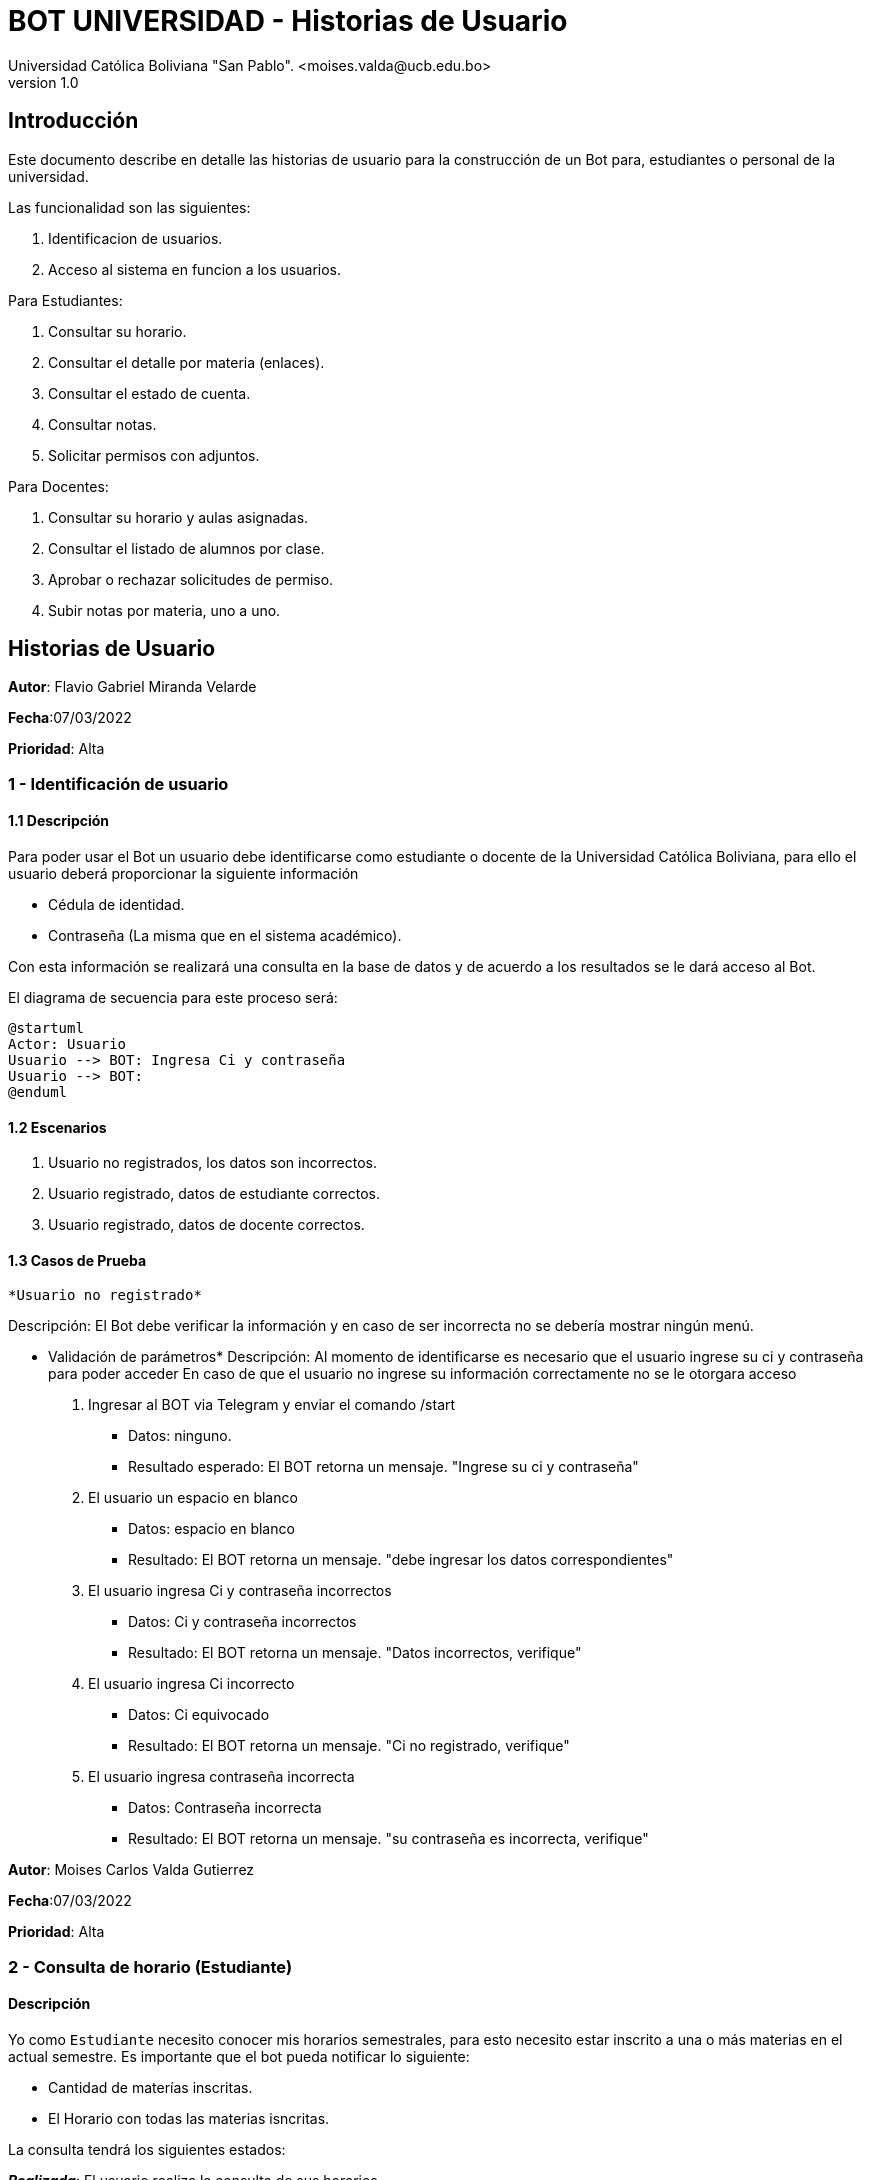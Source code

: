 [#_bot_universidad__historias_de_usuario]
= {product} - Historias de Usuario
Universidad Católica Boliviana "San Pablo". <moises.valda@ucb.edu.bo>
v1.0
:product: BOT UNIVERSIDAD

== Introducción

Este documento describe en detalle las historias de usuario para la construcción de un Bot para, estudiantes o personal de la universidad.

Las funcionalidad son las siguientes:


    1. Identificacion de usuarios.
    2. Acceso al sistema en funcion a los usuarios.
    
Para Estudiantes:

    1. Consultar su horario.
    2. Consultar el detalle por materia (enlaces).
    3. Consultar el estado de cuenta.
    4. Consultar notas.
    5. Solicitar permisos con adjuntos.

Para Docentes:

    1. Consultar su horario y aulas asignadas.
    2. Consultar el listado de alumnos por clase.
    3. Aprobar o rechazar solicitudes de permiso.
    4. Subir notas por materia, uno a uno.

== Historias de Usuario



*Autor*: Flavio Gabriel Miranda Velarde

*Fecha*:07/03/2022

*Prioridad*: Alta

### 1 - Identificación de usuario

#### 1.1 Descripción
Para poder usar el Bot un usuario debe identificarse como estudiante o docente de la Universidad Católica Boliviana, para ello el usuario deberá proporcionar la siguiente información

    * Cédula de identidad.
    * Contraseña (La misma que en el sistema académico).

Con esta información se realizará una consulta en la base de datos y de acuerdo a los resultados se le dará acceso al Bot.


El diagrama de secuencia para este proceso será:

[plantuml, format="png", id="Identificacion"]
....
@startuml
Actor: Usuario
Usuario --> BOT: Ingresa Ci y contraseña
Usuario --> BOT:
@enduml
....

#### 1.2 Escenarios

1. Usuario no registrados, los datos son incorrectos.
2. Usuario registrado, datos de estudiante correctos.
2. Usuario registrado, datos de docente correctos.


#### 1.3 Casos de Prueba

 *Usuario no registrado* 

Descripción: El Bot debe verificar la información y en caso de ser incorrecta no se debería mostrar ningún menú.

* Validación de parámetros* 
Descripción: Al momento de identificarse es necesario que el usuario ingrese su ci y contraseña para poder acceder
En caso de que el usuario no ingrese su información correctamente no se le otorgara acceso



 1. Ingresar al BOT via Telegram y enviar el comando /start
    - Datos: ninguno.
    - Resultado esperado: El BOT retorna un mensaje. "Ingrese su ci y contraseña"
2. El usuario un espacio en blanco
    - Datos: espacio en blanco
    - Resultado: El BOT retorna un mensaje. "debe ingresar los datos correspondientes"
2. El usuario ingresa Ci y contraseña incorrectos
    - Datos: Ci y contraseña incorrectos
    - Resultado: El BOT retorna un mensaje. "Datos incorrectos, verifique"
 3. El usuario ingresa Ci  incorrecto
    - Datos: Ci equivocado
    - Resultado: El BOT retorna un mensaje. "Ci no registrado, verifique"
 4. El usuario ingresa contraseña incorrecta
    - Datos: Contraseña incorrecta
    - Resultado: El BOT retorna un mensaje. "su contraseña es incorrecta, verifique"
    



*Autor*: Moises Carlos Valda Gutierrez

*Fecha*:07/03/2022

*Prioridad*: Alta

### 2 - Consulta de horario (Estudiante)

#### Descripción
Yo como `Estudiante` necesito conocer mis horarios semestrales, para esto necesito estar inscrito a una o más materias en el actual semestre. Es importante que el bot pueda notificar lo siguiente:

    * Cantidad de materías inscritas.
    * El Horario con todas las materias isncritas.

La consulta tendrá los siguientes estados:

*_Realizada_*: El usuario realiza la consulta de sus horarios.

*_Rechazada_*: Debido a que el estudiante no está inscrito al semestre actual, no puede consultar horarios.

*_Aceptada_*: Consulta aceptada ya que cumple los requisitos anteriores (estar inscrito al semestre actual, comando ingresado correctamente).

Diagrama de estado para la `consulta de horarios` es:

[plantuml,format="png", id="Estados_Consulta"]
....
@startuml

state c <<choice>>

Realizada --> c
c --> Aceptada : [Cumple]
c --> Rechazada : [No Cumple]
Rechazada -->[*]
Aceptada -->Muestra_Horario
Muestra_Horario -->[*]
@enduml
....

### Escenarios

    1. Validación de datos introducidos por el estudiante.

    2. Consulta Incorrecta.

    3. Consulta Correcta.

### Casos de Prueba

*Validación de datos introducidos por el estudiante*

_Descripción_: El Bot debe asegurarse de que  el estudiante esté inscrito a las materias para poder así obtener los horarios. Este proceso es verificando si el comando _Consulta_horarios_estudiante_ es validado. También es necesario verificar que los datos del usuario sean de un estudiante:

_Pasos_:

1. El estudiante Ingresa y se identifica con el BOT vía Telegram y envía el comando /Consulta_horarios_estudiantes
- Datos: NINGUNO.
- Resultado esperado: El BOT retorna un mensaje. "Debe ingresar un comando válido".

2. El `Estudiante` coloca un espacio en blanco
- Datos: Coloca `un espacio en blanco`
- Resultado: El BOT pide nuevamente que ingrese el comando.


*Consulta Incorrecta*

_Descripción_: Al momento de realizar alguna consulta por un estudiante, es importante que el BOT verifique que la materia exista o que el estudiante esté inscrito en la materia.

_Pasos_:

    1. El estudiante se identifica con el BOT, ingresa y envía el comando:
    - /Consulta_horarios_estud
    - Resultado: El Bot Retorna "Debe Ingresar un comando válido"

    2. El estudiante ingresa el comando:
    - /Consulta_horarios_estudiantes
    - El BOT verifica que el estudiante no está inscrito a alguna materia.

    3. El estudiante ingresa una sigla de materia:
    - SIS-000
    - El Bot responde: "Materia Inexistente".

*Consulta Correcta*

_Descripción_: El Estudiante ingresa datos validos, como ser el comando para consultar horarios, el Bot veririca los datos correctos y da una respuesta  dependiendo el caso.

_Pasos_:

    1. El estudiante se identifica con el BOT, e ingresa y envía el comando:
    - /Consulta_horarios_estudiante
    - Resultado: El Bot verifica los datos correctos y responde mostrando los horarios correspondientes.

